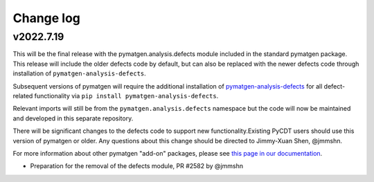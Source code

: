 Change log
==========

v2022.7.19
----------
This will be the final release with the pymatgen.analysis.defects 
module included in the standard pymatgen package. This release will 
include the older defects code by default, but can also be replaced with 
the newer defects code through installation of ``pymatgen-analysis-defects``.

Subsequent versions of pymatgen will require 
the additional installation of `pymatgen-analysis-defects <https://github.com/materialsproject/pymatgen-analysis-defects>`_ for all defect-related 
functionality via ``pip install pymatgen-analysis-defects``.

Relevant imports will still be from the ``pymatgen.analysis.defects`` namespace but the code will now be maintained and developed in this separate repository.

There will be significant changes to the defects code to support new functionality.Existing PyCDT users should use this version of pymatgen or older. Any questions 
about this change should be directed to Jimmy-Xuan Shen, @jmmshn.

For more information about other pymatgen "add-on" packages, please see 
`this page in our documentation <https://pymatgen.org/addons.html>`_.

* Preparation for the removal of the defects module, PR #2582 by @jmmshn 
